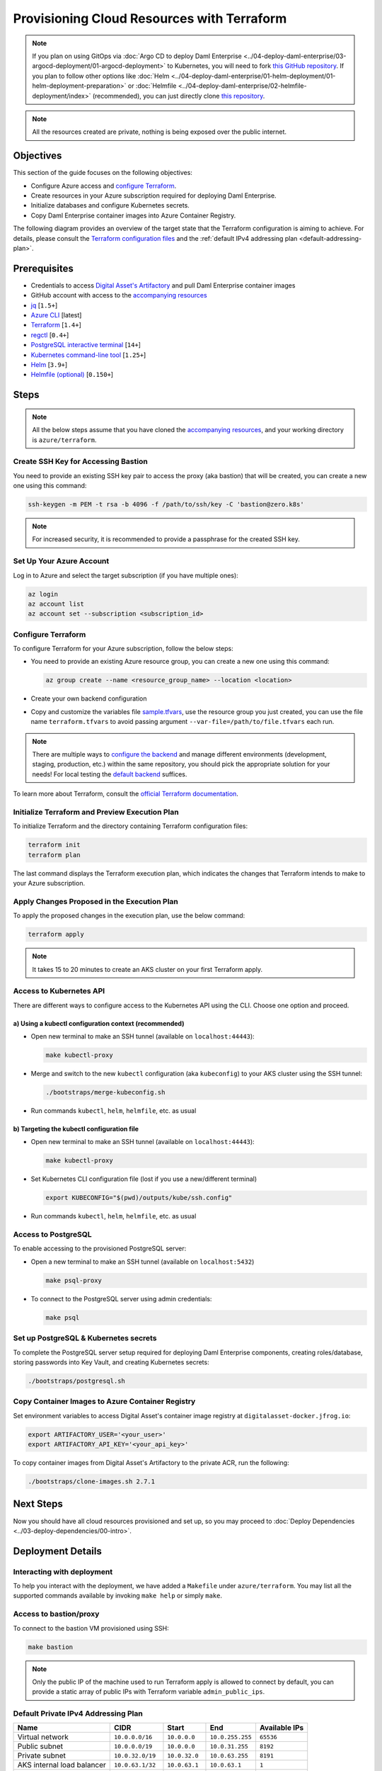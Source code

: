 .. Copyright (c) 2023 Digital Asset (Switzerland) GmbH and/or its affiliates. All rights reserved.
.. SPDX-License-Identifier: Apache-2.0

Provisioning Cloud Resources with Terraform
###########################################

.. note::
  If you plan on using GitOps via
  :doc:`Argo CD to deploy Daml Enterprise <../04-deploy-daml-enterprise/03-argocd-deployment/01-argocd-deployment>`
  to Kubernetes, you will need to fork `this GitHub repository <https://github.com/DACH-NY/daml-enterprise-deployment-blueprints>`_. If you plan to follow other options like
  :doc:`Helm <../04-deploy-daml-enterprise/01-helm-deployment/01-helm-deployment-preparation>`
  or :doc:`Helmfile <../04-deploy-daml-enterprise/02-helmfile-deployment/index>` (recommended),
  you can just directly clone `this repository <https://github.com/DACH-NY/daml-enterprise-deployment-blueprints/>`_.

.. note::
   All the resources created are private, nothing is being exposed over the public internet.

Objectives
**********

This section of the guide focuses on the following objectives:

* Configure Azure access and `configure Terraform <https://www.terraform.io/>`_.
* Create resources in your Azure subscription required for deploying Daml Enterprise.
* Initialize databases and configure Kubernetes secrets.
* Copy Daml Enterprise container images into Azure Container Registry.

The following diagram provides an overview of the target state that the Terraform configuration is aiming to achieve. For details, please consult the `Terraform configuration files <https://github.com/DACH-NY/daml-enterprise-deployment-blueprints/tree/main/azure/terraform>`_ and the :ref:`default IPv4 addressing plan <default-addressing-plan>`.

.. image:: ../images/azure.png
   :alt: Azure Infrastructure Overview

Prerequisites
*************

* Credentials to access `Digital Asset's Artifactory <https://digitalasset.jfrog.io/>`_ and pull Daml Enterprise container images
* GitHub account with access to the `accompanying resources <https://github.com/DACH-NY/daml-enterprise-deployment-blueprints/>`_
* `jq <https://jqlang.github.io/jq/download/>`_ [\ ``1.5+``\ ]
* `Azure CLI <https://learn.microsoft.com/en-us/cli/azure/install-azure-cli>`_ [latest]
* `Terraform <https://developer.hashicorp.com/terraform/downloads>`_ [\ ``1.4+``\ ]
* `regctl <https://github.com/regclient/regclient/blob/main/docs/install.md>`_ [\ ``0.4+``\ ]
* `PostgreSQL interactive terminal <https://www.postgresql.org/download/>`_ [\ ``14+``\ ]
* `Kubernetes command-line tool <https://kubernetes.io/docs/tasks/tools/>`_ [\ ``1.25+``\ ]
* `Helm <https://helm.sh/docs/intro/install/>`_ [\ ``3.9+``\ ]
* `Helmfile (optional) <https://helmfile.readthedocs.io/>`_ [\ ``0.150+``\ ]

Steps
*****

.. note::
   All the below steps assume that you have cloned the `accompanying resources <https://github.com/DACH-NY/daml-enterprise-deployment-blueprints/>`_,
   and your working directory is ``azure/terraform``.

Create SSH Key for Accessing Bastion
====================================

You need to provide an existing SSH key pair to access the proxy (aka bastion) that will be created, you can create a new one using this command:

.. code-block:: sh

   ssh-keygen -m PEM -t rsa -b 4096 -f /path/to/ssh/key -C 'bastion@zero.k8s'

.. note::
  For increased security, it is recommended to provide a passphrase for the created SSH key.

Set Up Your Azure Account
=========================

Log in to Azure and select the target subscription (if you have multiple ones):

.. code-block:: bash

   az login
   az account list
   az account set --subscription <subscription_id>

Configure Terraform
===================

To configure Terraform for your Azure subscription, follow the below steps:

* You need to provide an existing Azure resource group, you can create a new one using this command:

  .. code-block:: bash

     az group create --name <resource_group_name> --location <location>

* Create your own backend configuration

* Copy and customize the variables file `sample.tfvars <https://github.com/DACH-NY/daml-enterprise-deployment-blueprints/blob/main/azure/terraform/sample.tfvars>`_, use the resource group you just created, you can use the file name ``terraform.tfvars`` to avoid passing argument ``--var-file=/path/to/file.tfvars`` each run.

.. note::
   There are multiple ways to `configure the backend <https://developer.hashicorp.com/terraform/language/settings/backends/configuration>`_ and manage different environments (development, staging, production, etc.) within the same repository, you should pick the appropriate solution for your needs! For local testing the `default backend <https://developer.hashicorp.com/terraform/language/settings/backends/configuration#default-backend>`_ suffices.

To learn more about Terraform, consult the `official Terraform documentation <https://developer.hashicorp.com/terraform/tutorials>`_.

Initialize Terraform and Preview Execution Plan
===============================================

To initialize Terraform and the directory containing Terraform configuration files:

.. code-block:: sh

   terraform init
   terraform plan

The last command displays the Terraform execution plan, which indicates the changes that Terraform intends to make to your Azure subscription.

Apply Changes Proposed in the Execution Plan
============================================

To apply the proposed changes in the execution plan, use the below command:

.. code-block:: bash

   terraform apply

.. note::
   It takes 15 to 20 minutes to create an AKS cluster on your first Terraform apply.

Access to Kubernetes API
========================

There are different ways to configure access to the Kubernetes API using the CLI. Choose one option and proceed.

a) Using a kubectl configuration context (recommended)
------------------------------------------------------

* Open new terminal to make an SSH tunnel (available on ``localhost:44443``\ ):

  .. code-block:: bash

     make kubectl-proxy

* Merge and switch to the new ``kubectl`` configuration (aka ``kubeconfig``\ ) to your AKS cluster using the SSH tunnel:

  .. code-block:: bash

     ./bootstraps/merge-kubeconfig.sh

* Run commands ``kubectl``\ , ``helm``\ , ``helmfile``\ , etc. as usual

b) Targeting the kubectl configuration file
-------------------------------------------

* Open new terminal to make an SSH tunnel (available on ``localhost:44443``\ ):

  .. code-block:: bash

     make kubectl-proxy

* Set Kubernetes CLI configuration file (lost if you use a new/different terminal)

  .. code-block:: bash

     export KUBECONFIG="$(pwd)/outputs/kube/ssh.config"

* Run commands ``kubectl``\ , ``helm``\ , ``helmfile``\ , etc. as usual

Access to PostgreSQL
====================

To enable accessing to the provisioned PostgreSQL server:

* Open a new terminal to make an SSH tunnel (available on ``localhost:5432``\ )

  .. code-block:: bash

     make psql-proxy

* To connect to the PostgreSQL server using admin credentials:

  .. code-block:: bash

     make psql

Set up PostgreSQL & Kubernetes secrets
======================================

To complete the PostgreSQL server setup required for deploying Daml Enterprise components, creating roles/database, storing passwords into Key Vault, and creating Kubernetes secrets:

.. code-block:: bash

   ./bootstraps/postgresql.sh

Copy Container Images to Azure Container Registry
=================================================

Set environment variables to access Digital Asset's container image registry at ``digitalasset-docker.jfrog.io``:

.. code-block:: bash

  export ARTIFACTORY_USER='<your_user>'
  export ARTIFACTORY_API_KEY='<your_api_key>'

To copy container images from Digital Asset's Artifactory to the private ACR, run the following:

.. code-block:: bash

   ./bootstraps/clone-images.sh 2.7.1

Next Steps
**********

Now you should have all cloud resources provisioned and set up, so you may proceed to :doc:`Deploy Dependencies <../03-deploy-dependencies/00-intro>`.

Deployment Details
******************

Interacting with deployment
===========================

To help you interact with the deployment, we have added a ``Makefile`` under ``azure/terraform``. You may list all the supported commands available by invoking ``make help`` or simply ``make``.

Access to bastion/proxy
=======================

To connect to the bastion VM provisioned using SSH:

.. code-block:: sh

   make bastion

.. note::
   Only the public IP of the machine used to run Terraform apply is allowed to connect by default, you can provide a static array of public IPs with Terraform variable ``admin_public_ips``.

.. _default-addressing-plan:

Default Private IPv4 Addressing Plan
====================================

.. list-table::
   :header-rows: 1

   * - Name
     - CIDR
     - Start
     - End
     - Available IPs
   * - Virtual network
     - ``10.0.0.0/16``
     - ``10.0.0.0``
     - ``10.0.255.255``
     - ``65536``
   * - Public subnet
     - ``10.0.0.0/19``
     - ``10.0.0.0``
     - ``10.0.31.255``
     - ``8192``
   * - Private subnet
     - ``10.0.32.0/19``
     - ``10.0.32.0``
     - ``10.0.63.255``
     - ``8191``
   * - AKS internal load balancer
     - ``10.0.63.1/32``
     - ``10.0.63.1``
     - ``10.0.63.1``
     - ``1``
   * - AKS pods
     - ``10.0.64.0/19``
     - ``10.0.64.0``
     - ``10.0.95.255``
     - ``8192``
   * - AKS services
     - ``10.0.96.0/22``
     - ``10.0.96.0``
     - ``10.0.99.255``
     - ``1024``
   * - AKS ingresses
     - ``10.0.100.0/22``
     - ``10.0.100.0``
     - ``10.0.103.255``
     - ``1024``
   * - Database subnet
     - ``10.0.104.0/24``
     - ``10.0.104.0``
     - ``10.0.104.255``
     - ``256``
   * - Space (1)
     - ``10.0.105.0/17``
     - ``10.0.105.0``
     - ``10.0.127.255``
     - ``5888``
   * - Space (2)
     - ``10.0.128.0/17``
     - ``10.0.128.0``
     - ``10.0.255.255``
     - ``32768``
